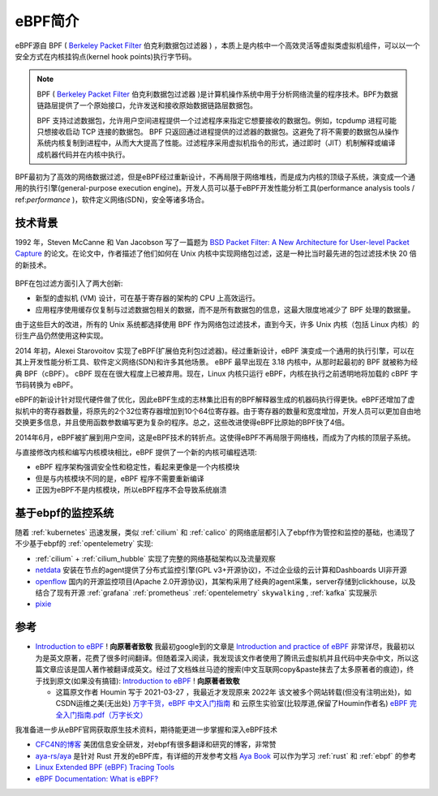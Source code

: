 .. _intro_ebpf:

===============================
eBPF简介
===============================

eBPF源自 BPF ( `Berkeley Packet Filter <https://en.wikipedia.org/wiki/Berkeley_Packet_Filter>`_ 伯克利数据包过滤器  ) ，本质上是内核中一个高效灵活等虚拟类虚拟机组件，可以以一个安全方式在内核挂钩点(kernel hook points)执行字节码。

.. note::

   BPF ( `Berkeley Packet Filter <https://en.wikipedia.org/wiki/Berkeley_Packet_Filter>`_ 伯克利数据包过滤器 )是计算机操作系统中用于分析网络流量的程序技术。BPF为数据链路层提供了一个原始接口，允许发送和接收原始数据链路层数据包。

   BPF 支持过滤数据包，允许用户空间进程提供一个过滤程序来指定它想要接收的数据包。例如，tcpdump 进程可能只想接收启动 TCP 连接的数据包。 BPF 只返回通过进程提供的过滤器的数据包。这避免了将不需要的数据包从操作系统内核复制到进程中，从而大大提高了性能。过滤程序采用虚拟机指令的形式，通过即时（JIT）机制解释或编译成机器代码并在内核中执行。

BPF最初为了高效的网络数据过滤，但是eBPF经过重新设计，不再局限于网络堆栈，而是成为内核的顶级子系统，演变成一个通用的执行引擎(general-purpose execution engine)。开发人员可以基于eBPF开发性能分析工具(performance analysis tools / ref:`performance` )，软件定义网络(SDN)，安全等诸多场合。

技术背景
=========

1992 年，Steven McCanne 和 Van Jacobson 写了一篇题为 `BSD Packet Filter: A New Architecture for User-level Packet Capture <http://www.tcpdump.org/papers/bpf-usenix93.pdf>`_  的论文。在论文中，作者描述了他们如何在 Unix 内核中实现网络包过滤，这是一种比当时最先进的包过滤技术快 20 倍的新技术。

.. figure:: ../../_static/kernel/ebpf/bpf.png
   :scale: 40

BPF在包过滤方面引入了两大创新:

- 新型的虚拟机 (VM) 设计，可在基于寄存器的架构的 CPU 上高效运行。
- 应用程序使用缓存仅复制与过滤数据包相关的数据，而不是所有数据包的信息，这最大限度地减少了 BPF 处理的数据量。

由于这些巨大的改进，所有的 Unix 系统都选择使用 BPF 作为网络包过滤技术，直到今天，许多 Unix 内核（包括 Linux 内核）的衍生产品仍然使用这种实现。

2014 年初，Alexei Starovoitov 实现了eBPF(扩展伯克利包过滤器)。经过重新设计，eBPF 演变成一个通用的执行引擎，可以在其上开发性能分析工具、软件定义网络(SDN)和许多其他场景。 eBPF 最早出现在 3.18 内核中，从那时起最初的 BPF 就被称为经典 BPF（cBPF）。 cBPF 现在在很大程度上已被弃用。现在，Linux 内核只运行 eBPF，内核在执行之前透明地将加载的 cBPF 字节码转换为 eBPF。

eBPF的新设计针对现代硬件做了优化，因此eBPF生成的志林集比旧有的BPF解释器生成的机器码执行得更快。eBPF还增加了虚拟机中的寄存器数量，将原先的2个32位寄存器增加到10个64位寄存器。由于寄存器的数量和宽度增加，开发人员可以更加自由地交换更多信息，并且使用函数参数编写更为复杂的程序。总之，这些改进使得eBPF比原始的BPF快了4倍。

2014年6月，eBPF被扩展到用户空间，这是eBPF技术的转折点。这使得eBPF不再局限于网络栈，而成为了内核的顶层子系统。

与直接修改内核和编写内核模块相比，eBPF 提供了一个新的内核可编程选项:

- eBPF 程序架构强调安全性和稳定性，看起来更像是一个内核模块
- 但是与内核模块不同的是，eBPF 程序不需要重新编译
- 正因为eBPF不是内核模块，所以eBPF程序不会导致系统崩溃

基于ebpf的监控系统
=====================

随着 :ref:`kubernetes` 迅速发展，类似 :ref:`cilium` 和 :ref:`calico` 的网络底层都引入了ebpf作为管控和监控的基础，也涌现了不少基于ebpf的 :ref:`opentelemetry` 实现:

- :ref:`cilium` + :ref:`cilium_hubble` 实现了完整的网络基础架构以及流量观察
- `netdata <https://github.com/netdata/netdata>`_ 安装在节点的agent提供了分布式监控引擎(GPL v3+开源协议)，不过企业级的云计算和Dashboards UI非开源
- `openflow <https://github.com/deepflowio/deepflow>`_ 国内的开源监控项目(Apache 2.0开源协议)，其架构采用了经典的agent采集，server存储到clickhouse，以及结合了现有开源 :ref:`grafana` :ref:`prometheus` :ref:`opentelemetry` ``skywalking`` , :ref:`kafka` 实现展示
- `pixie <https://github.com/pixie-io/pixie>`_

参考
========

- `Introduction to eBPF <https://houmin.cc/posts/2c811c2c/>`_ !  **向原著者致敬** 我最初google到的文章是 `Introduction and practice of eBPF <https://www.sobyte.net/post/2022-04/ebpf/>`_ 非常详尽，我最初以为是英文原著，花费了很多时间翻译。但随着深入阅读，我发现该文作者使用了腾讯云虚拟机并且代码中夹杂中文，所以这篇文章应该是国人著作被翻译成英文。经过了文档蛛丝马迹的搜索(中文互联网copy&paste抹去了太多原著者的痕迹)，终于找到原文(如果没有搞错): `Introduction to eBPF <https://houmin.cc/posts/2c811c2c/>`_ !  **向原著者致敬** 

  - 这篇原文作者 Houmin 写于 2021-03-27 ，我最近才发现原来 2022年 该文被多个网站转载(但没有注明出处)，如 CSDN运维之美(无出处) `万字干货，eBPF 中文入门指南 <https://blog.csdn.net/easylife206/article/details/124054193>`_ 和 云原生实验室(比较厚道,保留了Houmin作者名) `eBPF 完全入门指南.pdf（万字长文） <https://mp.weixin.qq.com/s/zCjk5WmnwLD0J3J9gC4e0Q>`_

我准备进一步从eBPF官网获取原生技术资料，期待能更进一步掌握和深入eBPF技术

- `CFC4N的博客 <https://www.cnxct.com>`_ 美团信息安全研发，对ebpf有很多翻译和研究的博客，非常赞

- `aya-rs/aya <https://github.com/aya-rs/aya>`_ 是针对 Rust 开发的eBPF库，有详细的开发参考文档 `Aya Book <https://aya-rs.dev/book/>`_ 可以作为学习 :ref:`rust` 和 :ref:`ebpf` 的参考

- `Linux Extended BPF (eBPF) Tracing Tools <http://www.brendangregg.com/ebpf.html>`_
- `eBPF Documentation: What is eBPF? <https://ebpf.io/what-is-ebpf/>`_
